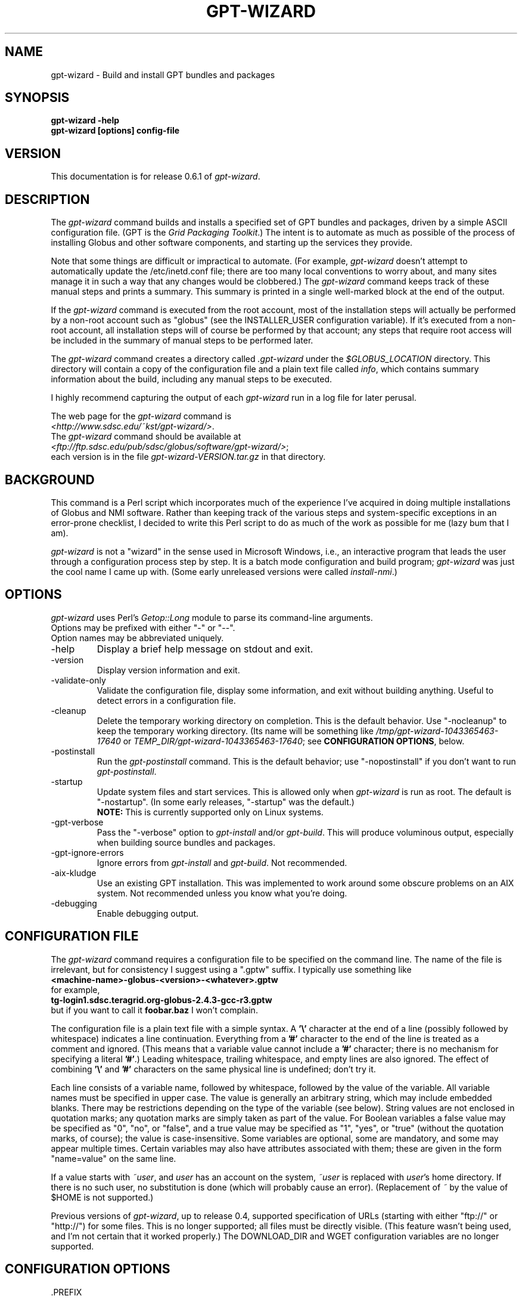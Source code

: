 .\"
.\" Man page for gpt-wizard command, by Keith Thompson, kst@sdsc.edu
.\"
.\" $Id: gpt-wizard.1,v 1.40 2004-03-09 11:54:13-08 kst Exp $
.\" $Source: /home/kst/CVS_smov/tools/gpt-wizard/gpt-wizard.1,v $
.\"
.\" @Copyright@
.\" 
.\" Copyright (c) 2004 The Regents of the University of California. All
.\" rights reserved.
.\" 
.\" Redistribution and use in source and binary forms, with or without
.\" modification, are permitted provided that the following conditions are
.\" met:
.\" 
.\" 1. Redistributions of source code must retain the above copyright
.\" notice, this list of conditions and the following disclaimer.
.\" 
.\" 2. Redistributions in binary form must reproduce the above copyright
.\" notice, this list of conditions and the following disclaimer in the
.\" documentation and/or other materials provided with the distribution.
.\" 
.\" 3. All advertising materials mentioning features or use of this
.\" software must display the following acknowledgement: This product
.\" includes software developed by the Grid and Cluster Computing Group
.\" at the San Diego Supercomputer Center and its contributors.
.\" 
.\" 4. Neither the name of the Center nor the names of its contributors
.\" may be used to endorse or promote products derived from this software
.\" without specific prior written permission.
.\" 
.\" THIS SOFTWARE IS PROVIDED BY THE REGENTS AND CONTRIBUTORS ``AS IS''
.\" AND ANY EXPRESS OR IMPLIED WARRANTIES, INCLUDING, BUT NOT LIMITED TO,
.\" THE IMPLIED WARRANTIES OF MERCHANTABILITY AND FITNESS FOR A PARTICULAR
.\" PURPOSE ARE DISCLAIMED. IN NO EVENT SHALL THE REGENTS OR CONTRIBUTORS
.\" BE LIABLE FOR ANY DIRECT, INDIRECT, INCIDENTAL, SPECIAL, EXEMPLARY, OR
.\" CONSEQUENTIAL DAMAGES (INCLUDING, BUT NOT LIMITED TO, PROCUREMENT OF
.\" SUBSTITUTE GOODS OR SERVICES; LOSS OF USE, DATA, OR PROFITS; OR
.\" BUSINESS INTERRUPTION) HOWEVER CAUSED AND ON ANY THEORY OF LIABILITY,
.\" WHETHER IN CONTRACT, STRICT LIABILITY, OR TORT (INCLUDING NEGLIGENCE
.\" OR OTHERWISE) ARISING IN ANY WAY OUT OF THE USE OF THIS SOFTWARE, EVEN
.\" IF ADVISED OF THE POSSIBILITY OF SUCH DAMAGE.
.\" 
.\" @Copyright@
.\" 
.TH GPT\-WIZARD 1 2004-02-12 SDSC
.SH NAME
gpt\-wizard \- Build and install GPT bundles and packages
.SH SYNOPSIS
.B "gpt\-wizard \-help"
.br
.B "gpt\-wizard [options] config\-file"

.SH VERSION
.\"
.\" The layout of the following line is significant; see make\-release.
.\"
This documentation is for release 0.6.1 of
.IR gpt\-wizard .

.SH DESCRIPTION
The
.I gpt\-wizard
command builds and installs a specified set of GPT bundles and
packages, driven by a simple ASCII configuration file.  (GPT is the
.IR "Grid Packaging Toolkit" .)
The intent is to automate as much as possible of the process of
installing Globus and other software components, and starting up the
services they provide.

Note that some things are difficult or impractical to automate.
(For example,
.I gpt\-wizard
doesn't attempt to automatically update the /etc/inetd.conf file;
there are too many local conventions to worry about, and many sites
manage it in such a way that any changes would be clobbered.)  The
.I gpt\-wizard
command keeps track of these manual steps and prints a summary.
This summary is printed in a single well\-marked block at the end of
the output.

If the
.I gpt\-wizard
command is executed from the root account, most of the installation
steps will actually be performed by a non\-root account such as
"globus" (see the INSTALLER_USER configuration variable).  If it's
executed from a non\-root account, all installation steps will of
course be performed by that account; any steps that require root access
will be included in the summary of manual steps to be performed later.

The
.I gpt\-wizard
command creates a directory called
.I .gpt\-wizard
under the
.I $GLOBUS_LOCATION
directory.  This directory will contain a copy of the configuration
file and a plain text file called
.IR info ,
which contains summary information about the build, including any
manual steps to be executed.

I highly recommend capturing the output of each
.I gpt\-wizard
run in a log file for later perusal.

The web page for the
.I gpt\-wizard
command is
.br
.IR <http://www.sdsc.edu/~kst/gpt\-wizard/> .
.br
The
.I gpt\-wizard
command should be available at
.br
.IR <ftp://ftp.sdsc.edu/pub/sdsc/globus/software/gpt\-wizard/> ;
.br
each version is in the file
.I gpt\-wizard\-VERSION.tar.gz
in that directory.

.SH BACKGROUND
This command is a Perl script which incorporates much of the
experience I've acquired in doing multiple installations of Globus
and NMI software.  Rather than keeping track of the various steps and
system\-specific exceptions in an error\-prone checklist, I decided to
write this Perl script to do as much of the work as possible for me
(lazy bum that I am).

.I gpt\-wizard 
is not a "wizard" in the sense used in Microsoft Windows, i.e.,
an interactive program that leads the user through a configuration
process step by step.  It is a batch mode configuration and build program; 
.I gpt\-wizard
was just the cool name I came up with.  (Some early unreleased versions
were called
.IR install\-nmi .)

.SH OPTIONS
.I gpt\-wizard
uses Perl's
.I Getop::Long
module to parse its command\-line arguments.
.br
Options may be prefixed with either "\-" or "\-\-".
.br
Option names may be abbreviated uniquely.

.IP \-help
Display a brief help message on stdout and exit.

.IP \-version
Display version information and exit.

.IP \-validate\-only
Validate the configuration file, display some information, and exit without
building anything.  Useful to detect errors in a configuration file.

.IP \-cleanup
Delete the temporary working directory on completion.
This is the default behavior.  Use "\-nocleanup" to keep the
temporary working directory.  (Its name will be something like
.I /tmp/gpt\-wizard\-1043365463\-17640
or
.IR TEMP_DIR/gpt\-wizard\-1043365463\-17640 ;
see
.BR "CONFIGURATION OPTIONS" ,
below.

.IP \-postinstall
Run the
.I gpt\-postinstall
command.  This is the default behavior; use "\-nopostinstall" if
you don't want to run
.IR gpt\-postinstall .

.IP \-startup
Update system files and start services.  This is allowed only when
.I gpt\-wizard
is run as root.  The default is "\-nostartup".  (In some early releases,
"\-startup" was the default.)
.br
.B NOTE:
This is currently supported only on Linux systems.

.IP \-gpt\-verbose
Pass the "\-verbose" option to
.I gpt\-install
and/or
.IR gpt\-build .
This will produce voluminous output, especially when building source
bundles and packages.

.IP \-gpt\-ignore\-errors
Ignore errors from
.I gpt\-install
and
.IR gpt\-build .
Not recommended.

.IP \-aix\-kludge
Use an existing GPT installation.  This was implemented to work around
some obscure problems on an AIX system.  Not recommended unless you know
what you're doing.

.IP \-debugging
Enable debugging output.

.SH CONFIGURATION FILE
The
.I gpt\-wizard
command requires a configuration file to be specified on the command line.
The name of the file is irrelevant, but for consistency I suggest using a
".gptw" suffix.  I typically use something like
.br
.B "	<machine\-name>\-globus\-<version>\-<whatever>.gptw
.br
for example,
.br
.B "	tg\-login1.sdsc.teragrid.org\-globus\-2.4.3\-gcc\-r3.gptw
.br
but if you want to call it
.B foobar.baz
I won't complain.

The configuration file is a plain text file with a simple syntax.
A
.B '\\\\'
character at the end of a line (possibly followed by whitespace) indicates
a line continuation.  Everything from a
.B '#'
character to the end of the line is treated as a comment and ignored.
(This means that a variable value cannot include a
.B '#'
character; there is no mechanism for specifying a literal
.BR '#' .)
Leading whitespace, trailing whitespace, and empty lines are also
ignored.  The effect of combining
.B '\\\\'
and
.B '#'
characters on the same physical line is undefined; don't try it.

Each line consists of a variable name, followed by whitespace, followed
by the value of the variable.  All variable names must be specified
in upper case.  The value is generally an arbitrary string, which
may include embedded blanks.  There may be restrictions depending on
the type of the variable (see below).  String values are not enclosed
in quotation marks; any quotation marks are simply taken as part of
the value.  For Boolean variables a false value  may be specified
as "0", "no", or "false", and a true value may be specified as "1",
"yes", or "true" (without the quotation marks, of course); the value
is case\-insensitive.  Some variables are optional, some are mandatory,
and some may appear multiple times.  Certain variables may also
have attributes associated with them; these are given in the form
"name=value" on the same line.

If a value starts with
.IR ~user , 
and
.I user
has an account on the system,
.IR ~user
is replaced with
.IR user 's
home directory.  If there is no such user, no substitution is done
(which will probably cause an error).  (Replacement of
.I ~
by the value of $HOME is not supported.)

Previous versions of
.IR gpt\-wizard ,
up to release 0.4, supported specification of URLs (starting with either
"ftp://" or "http://") for some files.  This is no longer supported;
all files must be directly visible.  (This feature wasn't being used, and I'm
not certain that it worked properly.)  The DOWNLOAD_DIR and WGET
configuration variables are no longer supported.

.SH CONFIGURATION OPTIONS

.IP .PREFIX
This is a pseudo\-option.  It specified a default prefix to be prepended,
with a
.B '/'
character, to any following file name given as a relative path name.
It can be used to avoid extremely long lines in configuration files.

.IP CONFIG_FILE_REVISION
Typically an RCS or CVS "Revision" tag, but it can be any arbitrary string.
.br
Example:
.br
.B "	CONFIG_FILE_REVISION $Revision: 1.40 $"
.br
Type: string
.br
Optional.

.IP TEMP_DIR
Location for
.IR gpt\-wizard 's
temporary working directory.  The temporary directory will be created
under the specified directory.
.br
Type: existing directory
.br
Optional.  Default is "/tmp".  This must be specified as an absolute
pathname.

.IP TAR
The full path name of the
.I tar
command.
.br
Type: executable file
.br
Optional.  This is only necessary if the
.I tar
command does not appear in the
.B PATH
specified in the configuration file.

.IP GZIP
The full path name of the
.I gzip
command.
.br
Type: executable file
.br
Optional.  This is only necessary if the
.I gzip
command does not appear in the
.B PATH
specified in the configuration file.

.IP PATH
The value for the
.B $PATH
environment variable.
.br
Mandatory.

.IP ENV
An environment variable setting, of the form "VAR" or "VAR=value".
If no value is specified, the variable is set to the empty string.
.br
Type: string
.br
Optional.  May occur multiple times.

.IP INSTALLER_USER
The name of the Unix account to use for the installation.
.br
Type: string (must be a valid user name)
.br
Optional.  Default is "globus" if running as root, the current user
otherwise.  If you run
.I gpt\-wizard
from a non-root account, you may not specify an INSTALLER_USER other
than your current account; in this case, it may be best not to specify
an INSTALLER_USER at all.

.IP INSTALLER_GROUP
The name of the Unix group to use for the installation.
.br
Type: string (must be a valid group name)
.br
Optional.  Default is "globus" if running as root, the current primary
group otherwise.  If you run
.I gpt\-wizard
from a non-root account, you may not specify an INSTALLER_GROUP
other than your current primary group, even if you are a member of
the specified group; in this case, it may be best not to specify an
INSTALLER_GROUP at all.

.IP USE_SDSC_SU
Use the non\-standard "su" command in use at SDSC.  Probably not useful
for sites other than SDSC.
.br
Type: boolean
.br
Optional.  Default is 0.

.IP UMASK
Specify an octal umask for the installation.  The default value is almost
always best.
.br
Type: string (must be a valid octal number)
.br
Optional.  Default is 022.

.IP GPT_TARBALL
The location of the source tarball
.RI ( *.tar.gz )
file for GPT.  Binary and RPM distributions of GPT are not yet supported
though binary and RPM GPT bundles are supported).
.br
As of
.I gpt\-wizard
release 0.5, GPT 1.X is no longer supported; all current Globus releases
include GPT 2.X or better.
.br
Type: file name
.br
Mandatory.

.IP BUNDLE
A GPT bundle or package.  It may be a source, binary, or rpm bundle.
(In a future release,
.I gpt\-wizard
may require a separate PACKAGE option for packages.)  Multiple
bundles may be (and typically are) specified in a single config file.
If necessary, the same bundle may be specified multiple times with
different attributes, for example if it's necessary to build a bundle
with "\-static" for some flavors and without "\-static" for others.
.br
Attributes:
.br
        kind=binary
.I or
kind=source
.I or
kind=rpm
.br
        flavor=<flavor>
.br
        option=<option>
.br
If a kind is not specified,
.I gpt\-wizard
attempts to guess based on the file name.
.br
Multiple flavors may be specified, separated by commas, e.g.,
"flavor=gcc32dbg,gcc32".
.br
Options are passed to gpt\-install or gpt\-build, after expanding
commas to blanks.
.br
Type: file name
.br
Mandatory.  Multiple bundles may be specified.

.IP UPDATE
A GPT update package.  This is normally a source package.
.br
The same attributes may be specified as for bundles.
.br
Type: file name
.br
Optional.  Multiple update packages may be specified.

.IP PRE_POSTINSTALL
An ugly kludge to specify a command to be executed before running
gpt\-postinstall.  So far, I have only used this on AIX to run
mds\-aix\-relink.sh, which works around some AIX\-specific libtool
problems.  Any occurrence of the string "BUILD_DIR" is replaced with
the name of the temporary build directory.
.br
Not recommended unless you know what you're doing.
.br
Type: string (must be a valid command).
.br
Optional.

.IP GPT_LOCATION
The location in which to install GPT, the Grid Packaging Toolkit.
If this is not specified, use the same directory as
.BR GLOBUS_LOCATION .
.br
Type: new directory (must be empty if it already exists).
.br
Optional.

.IP GLOBUS_LOCATION
The location in which to install the Globus toolkit and other components.
.br
Type: new directory (must be empty if it already exists).
.br
Mandatory.

.IP GLOBUS_LOCAL_DIRECTORY
A local directory in which to install the "var" and "tmp" directories and
certain files under the "etc" directory.  If
.B GLOBUS_LOCATION
is on an NFS\-mounted file system, the gatekeeper
(which runs as root) will often not be able to write to its log file,
.IR $GLOBUS_LOCATION/var/globus\-gatekeeper.log .
Also, some files need to be unique for each system on which
Globus services are running.  See Globus Bugzilla #660,
.IR <http://bugzilla.globus.org/bugzilla/show_bug.cgi?id=660> .
If
.B GLOBUS_LOCAL_DIRECTORY
is specified (normally on a local filesystem), certain subdirectories
and files will be created as symbolic links into the specified
directory.
.br
Type: new directory (must be empty if it already exists).
.br
Optional.
.br
Note: This replaces and generalizes the GLOBUS_VAR_DIRECTORY
configuration variable from earlier versions of
.IR gpt\-wizard .

.IP GLOBUS_HOSTNAME
Set the environment variable
.I $GLOBUS_HOSTNAME
to the specified value.
If the system host name (the value printed by the
.BR hostname (1)
command) doesn't match the primary name by which the system is known on
the network (via a reverse DNS lookup),
.B GLOBUS_HOSTNAME
should be set to the network name.
If the system host name is the local portion of the network name (for example, if the
.BR hostname (1)
command prints "foobar", and the network name is "foobar.bigschool.edu"),
it's probably not necessary to set
.BR GLOBUS_HOSTNAME .
This option is not exactly equivalent to
.br
.B "ENV GLOBUS_HOSTNAME=..."
.br
since it also causes the
.I $GLOBUS_HOSTNAME 
environment variable to be set in inetd or xinetd.
.br
Type: string
.br
Optional.

.IP GRID_MAPFILE
The name of a file to be copied to
.I /etc/grid\-security/grid\-mapfile
if the "-startup" option is specified.
This is a text file mapping Globus certificate subject names to Unix
account names.  See the Globus documentation for more information.
.br
Type: file name
.br
Optional.

.IP HOST_CERT
The name of a file containing the Globus host certificate,
also known as the gatekeeper certificate.  It will be copied to
.I /etc/grid\-security/hostcert.pem
if the "-startup" option is specified.
.br
Type: file name
.br
Optional.

.IP HOST_KEY
The name of a file containing the Globus host private key, also known as
the gatekeeper key.  It will be copied to
.I /etc/grid\-security/hostkey.pem
if the "-startup" option is specified.
.br
Type: file name
.br
Optional.

.IP LDAP_CERT
The name of a file containing the Globus LDAP certificate, to be used
for non\-anonymous MDS queries (see the
.I grid\-info\-search
command).  It will be copied to
.I /etc/grid\-security/ldap/ldapcert.pem
if the "-startup" option is specified.
.br
Type: file name
.br
Optional.

.IP LDAP_KEY
The name of a file containing the Globus LDAP private key, to be used
for non\-anonymous MDS queries (see the
.I grid\-info\-search
command).  It will be copied to
.I /etc/grid\-security/ldap/ldapkey.pem
if the "-startup" option is specified.
.br
Type: file name
.br
Optional.

.IP BATCH_SYSTEM
For Globus 2.X releases prior to 2.2, this specifies a batch system
to be used.  Allowed values are
.IR condor ,
.IR easymcs ,
.IR fork ,
.IR glunix ,
.IR grd ,
.IR loadleveler ,
.IR lsf ,
.IR nqe ,
.IR nswc ,
.IR pbs , 
.IR pexec ,
and
.IR prun . 
Starting with Globus 2.2, batch systems are configured by installing an
additional package, making this option obsolete.
.br
Type: string
.br
Optional.

.IP JOB_MANAGER
For Globus 2.X releases starting with 2.2, specify a job manager.
The first argument is the name of the batch system; other arguments
are passed to the setup script.
.br
Example:
.br
.B "	JOB_MANAGER pbs \-cpu\-per\-node 2 \-remote\-shell ssh"
.br
Type: job_manager
.br
Optional.

.IP MPICH\-G2
The name of a tarball file
.RI ( *.tar.gz )
containing sources for MPICH, used to build and install MPICH-G2.
.br
This option is newly implemented; use with caution.  See
.I <http://www3.niu.edu/mpi/>
for more information on MPICH-G2.
.br
Attributes:
.br
	flavor=<flavor>
.br
	install=<installation-directory>
.br
	arch=<arch>
.br
The mandatory "flavor" attribute specifies the Globus flavor to be used
to build MPICH-G2.
.br
The mandatory "install" attribute specifies the installation directory
for MPICH-G2.  If this is a relative path, it specifies a subdirectory
of $GLOBUS_LOCATION.
.br
The optional "arch" attribute specifies the architecture, to be passed
to the MPICH "configure" script; this is usually not necessary.

For example, the following line:
.br
	MPICH\-G2 mpich-1.2.5.2.tar.gz \\
.br
		flavor=mpicc32dbg \\
.br
		install=mpich-g2-1.2.5.2
.br
causes the MPICH "configure" script to be invoked as follows:
.br
	\./configure -device=globus2:-flavor=mpicc32dbg \\
.br
		-prefix=$GLOBUS_LOCATION/mpich-g2-1.2.5.2
.br
Type: mpich\-g2
.br
Optional.


.IP CA_CERT_TARBALL
The name of a tarball file
.RI ( *.tar.gz )
containing certificates
and signing policies for one or more certificate authorities.
The certificate
.RI ( *.0 )
and policy
.RI ( *.signing_policy )
files should be at the top level of the tarball.  By default, only the
Globus CA is recognized; since the Globus CA has expired, it will be
necessary to install one or more others.  One possible value is a local
copy of
.I "ftp://ftp.sdsc.edu/pub/sdsc/globus/CA/certificates.tar.gz"
(but be sure to read the enclosed
.I README
file before deciding to use it).
.br
Type: file name
.br
Optional.

.SH SECURITY
Much of the Globus Toolkit is concerned with security.  This doesn't
necessarily mean that using Globus makes your system secure; in fact,
there are a number of things you can do wrong that can make your
system or your account less secure.

Globus certificates, such as hostcert.pem, ldapcert.pem, and
usercert.pem, may be made publicly visible without any danger.
The corresponding private key files, however, must be kept secret.
If any of these files are revealed, a malicious user could possibly
masquerade as your system or as you.

The file
.I /etc/grid\-security/grid\-mapfile
specifies the mapping of Globus subject names to user names.  This file
can be publicly visible, but must be modifiable
.B only
by trusted users.

This section does not purport to be a complete summary of Globus
security issues.  It may not even be entirely correct.

The
.I gpt\-wizard
command attempts to install files with the correct ownership and
permissions, but does not otherwise deal directly with security issues.
If you think you've found a security\-related problem in
.IR gpt\-wizard ,
please let me know as soon as possible by e\-mail to
.BR kst@sdsc.edu .

.SH REFERENCES
.IP GPT
GPT is the Grid Packaging Toolkit, developed at NCSA.  It is the
method used to install Globus for releases 2.0 and later.  A version
is provided with the Globus Toolkit; see also
.IR <http://www.gridpackagingtools.org/> .

.IP "Globus Project"
The Globus Project develops the Globus Toolkit.  If you've read this far,
you probably already know what that is.
.br
See
.IR <http://www.globus.org> .

.IP NMI
NMI, or NSF Middleware Infrastructure, is a project sponsored by the
National Science Foundation.  The project packages and distributes Globus
and other grid\-related software components.
.br
See
.IR <http://www.nsf\-middleware.org> .

.IP SDSC
The San Diego Supercomputer Center,
.IR <http://www.sdsc.edu> .
The author of
.I gpt\-wizard
works there.  Hi.

.IP NCSA
The National Center for Supercomputing Applications,
.IR <http://www.ncsa.uiuc.edu> .
GPT, the Grid Packaging Toolkit, was developed there.

.SH EXIT STATUS
The
.I gpt\-wizard
command returns an exit status of zero if it succeeds, non\-zero if
it fails.

.SH BUGS
The "TO DO" section in the
.I gpt\-wizard
script itself includes a number of ideas for features that I intend
to implement.  There are undoubtedly many other good ideas that I
haven't thought of yet, and bugs that I haven't yet found.

This documentation would probably benefit from some outside review.
If anything here is unclear, it's probably the author's fault, not
the reader's fault.

Please send any bug reports or suggestions to the author by e\-mail.

.SH AUTHOR
Keith Thompson, San Diego Supercomputer Center, kst@sdsc.edu
